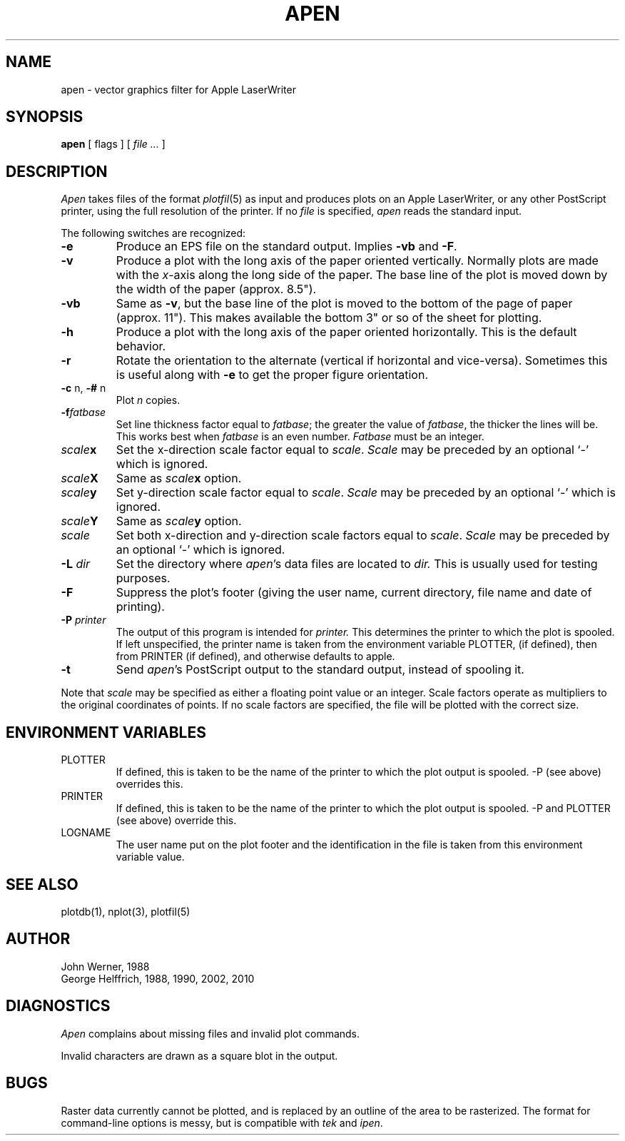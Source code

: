 .TH APEN L "November 24, 1986" "NU Geology"
.\" Define the string Pn to be the device name of the Apple laser printer
.\"    at your site.
.ds Pn apple
.SH NAME
apen \- vector graphics filter for Apple LaserWriter
.SH SYNOPSIS
.B apen
[ flags ] [
.I file ...
]
.SH DESCRIPTION
.I Apen
takes files of the format
.IR plotfil (5)
as input and produces plots on an Apple LaserWriter, or any other PostScript
printer, using the full resolution of the printer.
If no \fIfile\fR is specified, \fIapen\fR reads the standard input.
.PP
The following switches are recognized:
.TP
.B \-e
Produce an EPS file on the standard output.
Implies \fB-vb\fR and \fB-F\fR.
.TP
.B \-v
Produce a plot with the long axis of the paper oriented vertically.  Normally
plots are made with the \fIx\fR-axis along the long side of the paper.  The
base line of the plot is moved down by the width of the paper (approx.\ 8.5").
.TP
.B \-vb
Same as \fB-v\fR, but the base line of the plot is moved to the bottom of the
page of paper (approx.\ 11").  This makes available the bottom 3" or
so of the sheet for plotting.
.TP
.B \-h
Produce a plot with the long axis of the paper oriented horizontally.
This is the default behavior.
.TP
.B \-r
Rotate the orientation to the alternate (vertical if horizontal and vice-versa).
Sometimes this is useful along with \fB-e\fP to get the proper figure
orientation.
.TP
\fB\-c\fP n, \fB\-#\fP n
Plot
.I n
copies.
.TP
.BI \-f \&fatbase
Set line thickness factor equal to
.IR fatbase ;
the greater the value of
.IR fatbase ,
the thicker the lines will be.
This works best when
.I fatbase
is an even number.
.I Fatbase
must be an integer.
.TP
.IB scale x
Set the x-direction scale factor equal to
.IR scale .
.I Scale
may be preceded by an optional
`\-'
which is ignored.
.TP
.IB scale X
Same as
.IB scale x
option.
.TP
.IB scale y
Set y-direction scale factor equal to
.IR scale .
.I Scale
may be preceded by an optional
`\-'
which is ignored.
.TP
.IB scale Y
Same as
.IB scale y
option.
.TP
.I scale
Set both x-direction and y-direction scale factors equal to
.IR scale .
.I Scale
may be preceded by an optional
`\-'
which is ignored.
.TP
.BI \-L\0 dir
Set the directory where
.IR apen 's
data files are located to
.I dir.
This is usually used for testing purposes.
.TP
.BI \-F
Suppress the plot's footer (giving the user name, current directory, file
name and date of printing).
.TP
.BI \-P\0 printer
The output of this program is intended for 
.I printer.
This determines the printer to which the plot is spooled.
If left unspecified, the printer name is taken from the environment variable 
PLOTTER, (if defined), then from PRINTER (if defined), and otherwise defaults 
to \*(Pn.
.TP
.B -t
Send
.IR apen 's
PostScript output to the standard output, instead of spooling it.
.PP
Note that
.I scale
may be specified as either a floating point value or an integer.
Scale factors operate as multipliers to the original
coordinates of points.
If no scale factors are specified, the file will be plotted with the
correct size.
.SH ENVIRONMENT VARIABLES
.TP
PLOTTER
If defined, this is taken to be the name of the printer to which the
plot output is spooled.  -P (see above) overrides this.
.TP
PRINTER
If defined, this is taken to be the name of the printer to which the
plot output is spooled.  -P and PLOTTER (see above) override this.
.TP
LOGNAME
The user name put on the plot footer and the identification in the file
is taken from this environment variable value.
.SH SEE ALSO
plotdb(1), nplot(3), plotfil(5)
.SH AUTHOR
.nf
John Werner, 1988
George Helffrich, 1988, 1990, 2002, 2010
.fi
.SH DIAGNOSTICS
.LP
.I Apen
complains about missing files and invalid plot commands.
.LP
Invalid characters are drawn as a square blot in the output.
.SH BUGS
Raster data currently cannot be plotted, and is replaced by an outline of the
area to be rasterized.  The format for command-line options is messy, but
is compatible with \fItek\fR and \fIipen\fR.
